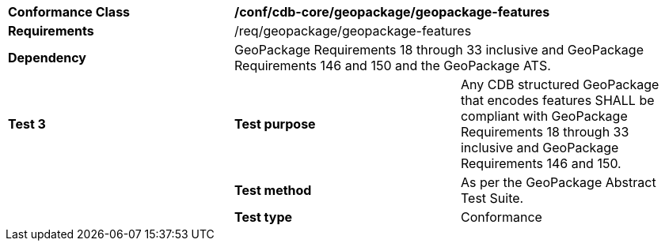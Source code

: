 [cols=",,",]
|==================================================================================================================================
|*Conformance Class* 2+|*/conf/cdb-core/geopackage/geopackage-features* 
|*Requirements* 2+|/req/geopackage/geopackage-features
|*Dependency* 2+| GeoPackage Requirements 18 through 33 inclusive and GeoPackage Requirements 146 and 150 and the GeoPackage ATS.
|*Test 3* |*Test purpose* |Any CDB structured GeoPackage that encodes features SHALL be compliant with GeoPackage Requirements 18 through 33 inclusive and GeoPackage Requirements 146 and 150. 
| |*Test method* |As per the GeoPackage Abstract Test Suite.
| |*Test type* |Conformance
|==================================================================================================================================
